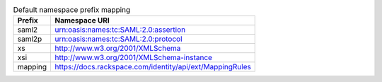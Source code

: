 
.. table:: Default namespace prefix mapping

   +-----------+---------------------------------------------------------+
   | Prefix    | Namespace URI                                           |
   +===========+=========================================================+
   | saml2     | urn:oasis:names:tc:SAML:2.0:assertion                   |
   +-----------+---------------------------------------------------------+
   | saml2p    | urn:oasis:names:tc:SAML:2.0:protocol                    |
   +-----------+---------------------------------------------------------+
   | xs        | http://www.w3.org/2001/XMLSchema                        |
   +-----------+---------------------------------------------------------+
   | xsi       | http://www.w3.org/2001/XMLSchema-instance               |
   +-----------+---------------------------------------------------------+
   | mapping   |https://docs.rackspace.com/identity/api/ext/MappingRules |
   +-----------+---------------------------------------------------------+
